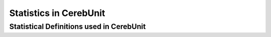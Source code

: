 Statistics in CerebUnit
***********************

Statistical Definitions used in CerebUnit
=========================================
.. raw:: html
    :file: guides/statistical_definitions.html
